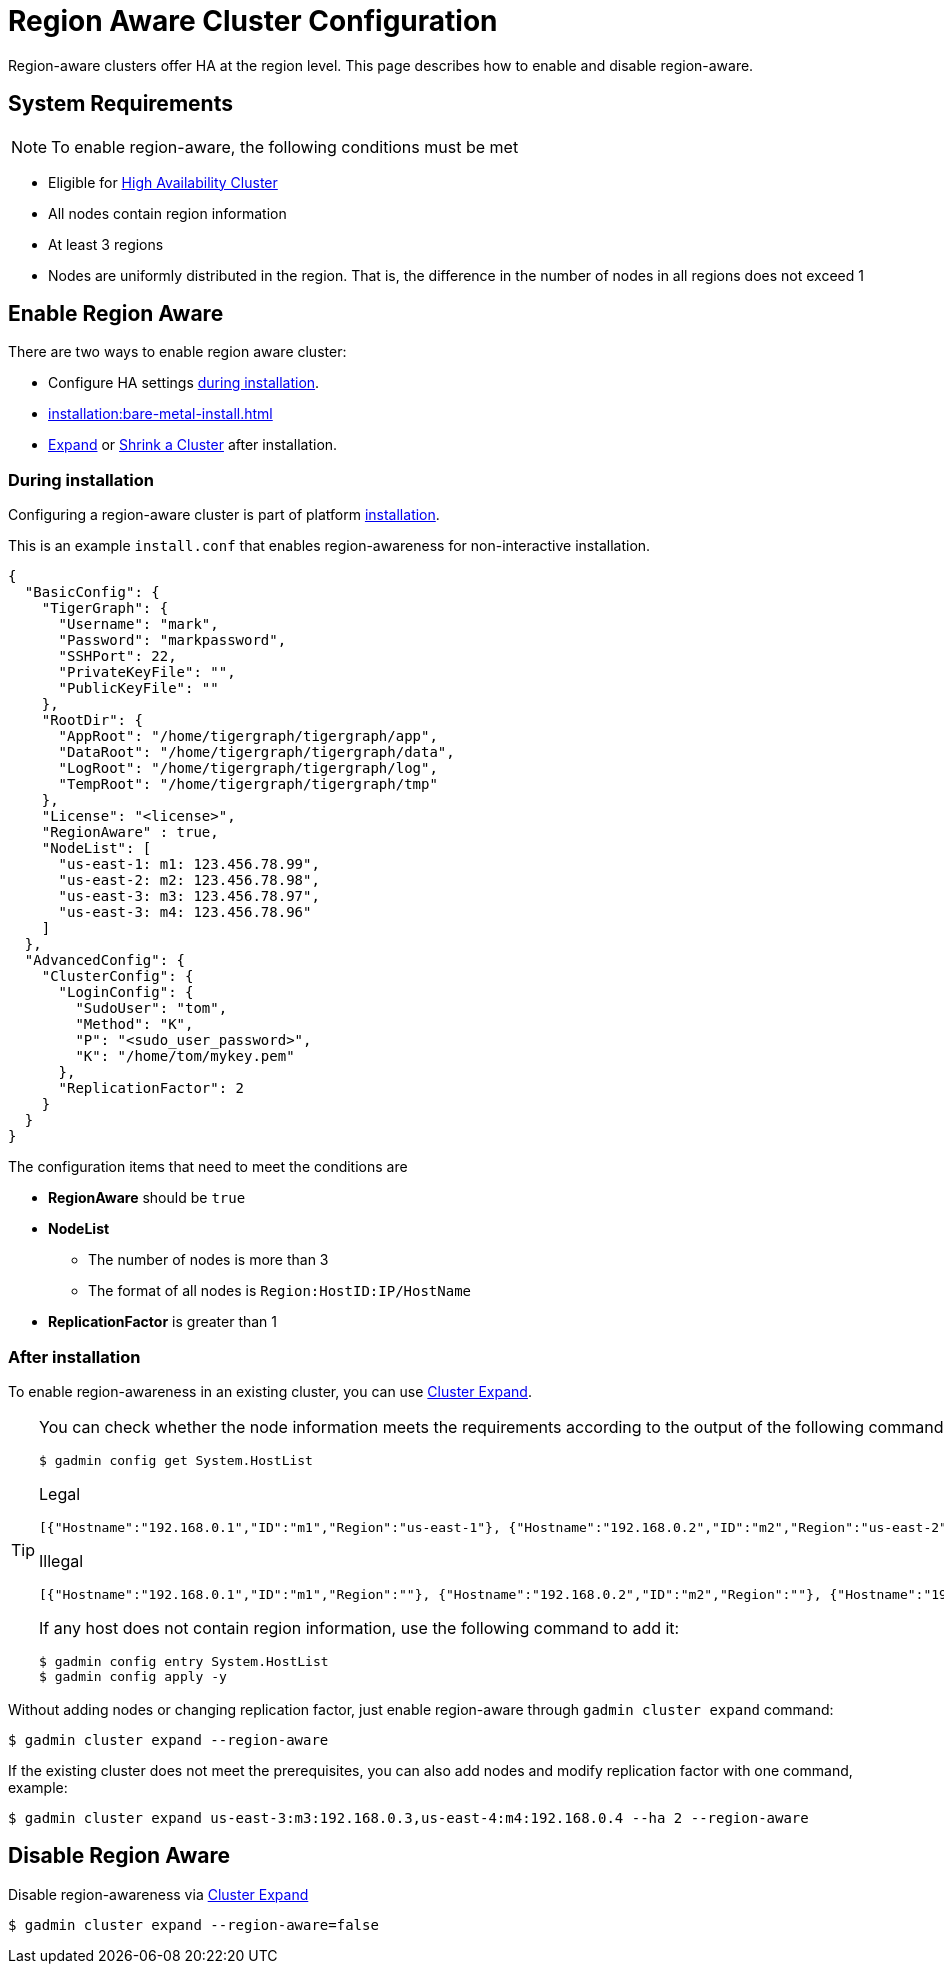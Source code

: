 = Region Aware Cluster Configuration
//:page-aliases: tigergraph-server:region-aware:region-aware-config.adoc

Region-aware clusters offer HA at the region level. This page describes how to enable and disable region-aware.


== System Requirements
[NOTE]
====
To enable region-aware, the following conditions must be met
====

* Eligible for xref:ha-cluster.adoc#_system_requirements[High Availability Cluster]
* All nodes contain region information
* At least 3 regions
* Nodes are uniformly distributed in the region. That is, the difference in the number of nodes in all regions does not exceed 1

== Enable Region Aware

There are two ways to enable region aware cluster:

* Configure HA settings xref:installation:bare-metal-install.adoc#_step_2_configure_installation_settings[during installation].

* xref:installation:bare-metal-install.adoc#_edit_configuration_file[]
* xref:expand-a-cluster.adoc[Expand] or xref:shrink-a-cluster.adoc[Shrink a Cluster] after installation.



=== During installation
Configuring a region-aware cluster is part of platform xref:installation:bare-metal-install.adoc[installation].

This is an example `install.conf` that enables region-awareness for non-interactive installation.

[#_install_conf_example]
[,javascript]
----
{
  "BasicConfig": {
    "TigerGraph": {
      "Username": "mark",
      "Password": "markpassword",
      "SSHPort": 22,
      "PrivateKeyFile": "",
      "PublicKeyFile": ""
    },
    "RootDir": {
      "AppRoot": "/home/tigergraph/tigergraph/app",
      "DataRoot": "/home/tigergraph/tigergraph/data",
      "LogRoot": "/home/tigergraph/tigergraph/log",
      "TempRoot": "/home/tigergraph/tigergraph/tmp"
    },
    "License": "<license>",
    "RegionAware" : true,
    "NodeList": [
      "us-east-1: m1: 123.456.78.99",
      "us-east-2: m2: 123.456.78.98",
      "us-east-3: m3: 123.456.78.97",
      "us-east-3: m4: 123.456.78.96"
    ]
  },
  "AdvancedConfig": {
    "ClusterConfig": {
      "LoginConfig": {
        "SudoUser": "tom",
        "Method": "K",
        "P": "<sudo_user_password>",
        "K": "/home/tom/mykey.pem"
      },
      "ReplicationFactor": 2
    }
  }
}
----

The configuration items that need to meet the conditions are

* **RegionAware** should be `true`
* **NodeList**
** The number of nodes is more than 3
** The format of all nodes is `Region:HostID:IP/HostName`
* **ReplicationFactor** is greater than 1


=== After installation

To enable region-awareness in an existing cluster, you can use xref:expand-a-cluster.adoc[Cluster Expand].

[TIP]
====
You can check whether the node information meets the requirements according to the output of the following command:
[source, console]
----
$ gadmin config get System.HostList
----

Legal::
[source,javascript]
----
[{"Hostname":"192.168.0.1","ID":"m1","Region":"us-east-1"}, {"Hostname":"192.168.0.2","ID":"m2","Region":"us-east-2"}, {"Hostname":"192.168.0.3","ID":"m3","Region":"us-east-3"}]
----

Illegal::
[source,javascript]
----
[{"Hostname":"192.168.0.1","ID":"m1","Region":""}, {"Hostname":"192.168.0.2","ID":"m2","Region":""}, {"Hostname":"192.168.0.3","ID":"m3","Region":""}]
----
If any host does not contain region information, use the following command to add it:

[source,console]
----
$ gadmin config entry System.HostList
$ gadmin config apply -y
----

====

Without adding nodes or changing replication factor, just enable region-aware through `gadmin cluster expand` command:

[source,console]
----
$ gadmin cluster expand --region-aware
----

If the existing cluster does not meet the prerequisites, you can also add nodes and modify replication factor with one command, example:

[source,console]
----
$ gadmin cluster expand us-east-3:m3:192.168.0.3,us-east-4:m4:192.168.0.4 --ha 2 --region-aware
----

== Disable Region Aware

Disable region-awareness via xref:expand-a-cluster.adoc[Cluster Expand]

[source,console]
----
$ gadmin cluster expand --region-aware=false
----

